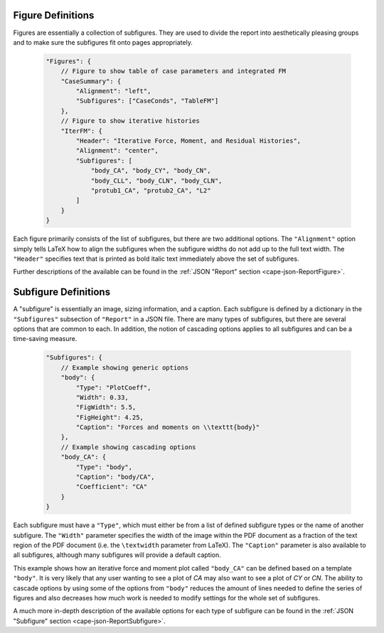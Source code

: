 
        
Figure Definitions
------------------
Figures are essentially a collection of subfigures.  They are used to divide
the report into aesthetically pleasing groups and to make sure the subfigures
fit onto pages appropriately.

    .. code-block:: javascript
    
        "Figures": {
            // Figure to show table of case parameters and integrated FM
            "CaseSummary": {
                "Alignment": "left",
                "Subfigures": ["CaseConds", "TableFM"]
            },
            // Figure to show iterative histories
            "IterFM": {
                "Header": "Iterative Force, Moment, and Residual Histories",
                "Alignment": "center",
                "Subfigures": [
                    "body_CA", "body_CY", "body_CN",
                    "body_CLL", "body_CLN", "body_CLN",
                    "protub1_CA", "protub2_CA", "L2"
                ]
            }
        }
        
Each figure primarily consists of the list of subfigures, but there are two
additional options.  The ``"Alignment"`` option simply tells LaTeX how to align
the subfigures when the subfigure widths do not add up to the full text width.
The ``"Header"`` specifies text that is printed as bold italic text immediately
above the set of subfigures.

Further descriptions of the available can be found in the :ref:`JSON "Report"
section <cape-json-ReportFigure>`.


Subfigure Definitions
---------------------
A "subfigure" is essentially an image, sizing information, and a caption.  Each
subfigure is defined by a dictionary in the ``"Subfigures"`` subsection of
``"Report"`` in a JSON file.  There are many types of subfigures, but there are
several options that are common to each.  In addition, the notion of cascading
options applies to all subfigures and can be a time-saving measure.

    .. code-block:: javascript
    
        "Subfigures": {
            // Example showing generic options
            "body": {
                "Type": "PlotCoeff",
                "Width": 0.33,
                "FigWidth": 5.5,
                "FigHeight": 4.25,
                "Caption": "Forces and moments on \\texttt{body}"
            },
            // Example showing cascading options
            "body_CA": {
                "Type": "body",
                "Caption": "body/CA",
                "Coefficient": "CA"
            }
        }

Each subfigure must have a ``"Type"``, which must either be from a list of
defined subfigure types or the name of another subfigure.  The ``"Width"``
parameter specifies the width of the image within the PDF document as a
fraction of the text region of the PDF document (i.e. the ``\textwidth``
parameter from LaTeX).  The ``"Caption"`` parameter is also available to all
subfigures, although many subfigures will provide a default caption.

This example shows how an iterative force and moment plot called ``"body_CA"``
can be defined based on a template ``"body"``.  It is very likely that any user
wanting to see a plot of *CA* may also want to see a plot of *CY* or *CN*.  The
ability to cascade options by using some of the options from ``"body"`` reduces
the amount of lines needed to define the series of figures and also decreases
how much work is needed to modify settings for the whole set of subfigures.

A much more in-depth description of the available options for each type of
subfigure can be found in the :ref:`JSON "Subfigure" section
<cape-json-ReportSubfigure>`.
